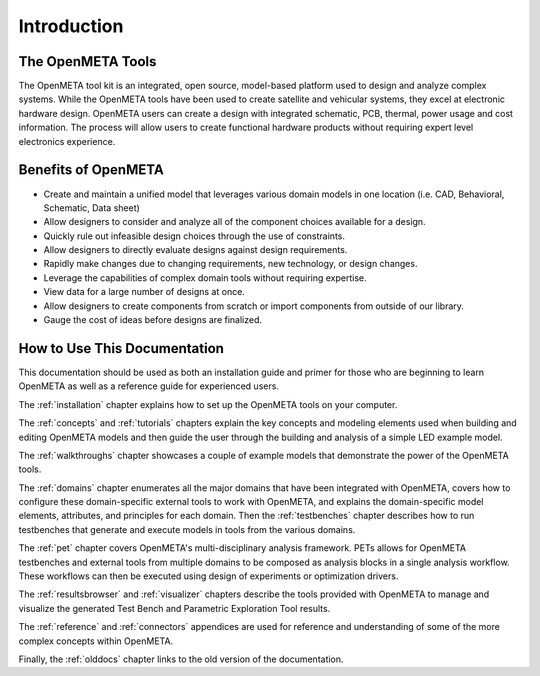 .. _intro:

Introduction
============

The OpenMETA Tools
------------------

The OpenMETA tool kit is an integrated, open source, model-based platform
used to design and analyze complex systems. While the OpenMETA tools have
been used to create satellite and vehicular systems, they excel at
electronic hardware design. OpenMETA users can create a design with
integrated schematic, PCB, thermal, power usage and cost information.
The process will allow users to create functional hardware products
without requiring expert level electronics experience.

Benefits of OpenMETA
--------------------

-  Create and maintain a unified model that leverages various domain
   models in one location (i.e. CAD, Behavioral, Schematic, Data sheet)
-  Allow designers to consider and analyze all of the component choices
   available for a design.
-  Quickly rule out infeasible design choices through the use of
   constraints.
-  Allow designers to directly evaluate designs against design
   requirements.
-  Rapidly make changes due to changing requirements, new technology, or
   design changes.
-  Leverage the capabilities of complex domain tools without requiring
   expertise.
-  View data for a large number of designs at once.
-  Allow designers to create components from scratch or import
   components from outside of our library.
-  Gauge the cost of ideas before designs are finalized.

How to Use This Documentation
-----------------------------

This documentation should be used as both an installation guide and primer for
those who are beginning to learn OpenMETA as well as a reference guide for
experienced users.

The :ref:`installation` chapter explains how to set up the OpenMETA
tools on your computer.

The :ref:`concepts` and :ref:`tutorials` chapters explain the key concepts
and modeling elements used when building and editing OpenMETA models and then
guide the user through the building and analysis of a simple LED example model.

The :ref:`walkthroughs` chapter showcases a couple of example models that
demonstrate the power of the OpenMETA tools.

The :ref:`domains` chapter enumerates all the major
domains that have been integrated with OpenMETA, covers how to configure these
domain-specific external tools to work with OpenMETA, and explains the
domain-specific model elements, attributes, and principles for each domain.
Then the :ref:`testbenches` chapter describes how to run testbenches that
generate and execute models in tools from the various domains.

The :ref:`pet` chapter covers OpenMETA's multi-disciplinary analysis framework.
PETs allows for OpenMETA testbenches and external tools from multiple
domains to be composed as analysis blocks in a single analysis workflow.
These workflows can then be executed using design of experiments or
optimization drivers.

The :ref:`resultsbrowser` and :ref:`visualizer` chapters describe the tools
provided with OpenMETA to manage and visualize the generated Test Bench and
Parametric Exploration Tool results.

The :ref:`reference` and :ref:`connectors` appendices are used for
reference and understanding of some of the more complex concepts within
OpenMETA.

Finally, the :ref:`olddocs` chapter links to the old version of the
documentation.
